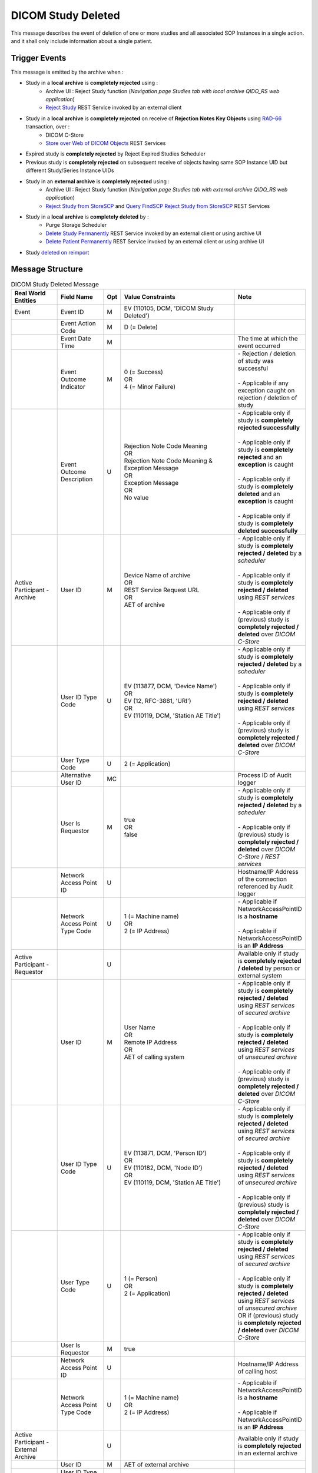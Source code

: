 DICOM Study Deleted
===================

This message describes the event of deletion of one or more studies and all associated SOP Instances in a single action.
and it shall only include information about a single patient.

Trigger Events
--------------

This message is emitted by the archive when :

- Study in a **local archive** is **completely rejected** using :
   - Archive UI : Reject Study function (*Navigation page Studies tab with local archive QIDO_RS web application*)
   - `Reject Study <https://petstore.swagger.io/index.html?url=https://dcm4che.github.io/dcm4chee-arc-light/swagger/openapi.json#/IOCM-RS/RejectStudy>`_ REST Service invoked by an external client

- Study in a **local archive** is **completely rejected** on receive of **Rejection Notes Key Objects** using `RAD-66 <http://www.ihe.net/uploadedFiles/Documents/Radiology/IHE_RAD_TF_Vol1.pdf#page=40>`_ transaction, over :
   - DICOM C-Store
   - `Store over Web of DICOM Objects <https://petstore.swagger.io/index.html?url=https://dcm4che.github.io/dcm4chee-arc-light/swagger/openapi.json#/STOW-RS>`_ REST Services

- Expired study is **completely rejected** by Reject Expired Studies Scheduler
- Previous study is **completely rejected** on subsequent receive of objects having same SOP Instance UID but different Study/Series Instance UIDs
- Study in an **external archive** is **completely rejected** using :
   - Archive UI : Reject Study function (*Navigation page Studies tab with external archive QIDO_RS web application*)
   - `Reject Study from StoreSCP <https://petstore.swagger.io/index.html?url=https://dcm4che.github.io/dcm4chee-arc-light/swagger/openapi.json#/IOCM-RS/RejectStudyStoreSCP>`_ and `Query FindSCP Reject Study from StoreSCP <https://petstore.swagger.io/index.html?url=https://dcm4che.github.io/dcm4chee-arc-light/swagger/openapi.json#/IOCM-RS/QueryFindSCPRejectStudyStoreSCP>`_ REST Services

- Study in a **local archive** is **completely deleted** by :
   - Purge Storage Scheduler
   - `Delete Study Permanently <http://petstore.swagger.io/index.html?url=https://raw.githubusercontent.com/dcm4che/dcm4chee-arc-light/master/dcm4chee-arc-ui2/src/swagger/openapi.json#/IOCM-RS/DeleteStudy>`_ REST Service invoked by an external client or using archive UI
   - `Delete Patient Permanently <https://petstore.swagger.io/index.html?url=https://dcm4che.github.io/dcm4chee-arc-light/swagger/openapi.json#/PAM-RS/DeletePatient>`_ REST Service invoked by an external client or using archive UI

- Study `deleted on reimport <https://petstore.swagger.io/index.html?url=https://raw.githubusercontent.com/dcm4che/dcm4chee-arc-light/master/dcm4chee-arc-ui2/src/swagger/openapi.json#/IOCM-RS/ReimportStudy>`_

Message Structure
-----------------

.. csv-table:: DICOM Study Deleted Message
   :name: dicom-study-deleted
   :widths: 15, 15, 2, 45, 15
   :header: Real World Entities, Field Name, Opt, Value Constraints, Note

   Event, Event ID, M, "| EV (110105, DCM, 'DICOM Study Deleted')",
   , Event Action Code, M, D (= Delete),
   , Event Date Time, M, , The time at which the event occurred
   , Event Outcome Indicator, M, "| 0 (= Success)
   | OR
   | 4 (= Minor Failure)", "| - Rejection / deletion of study was successful
   |
   | - Applicable if any exception caught on rejection / deletion of study"
   , Event Outcome Description, U, "| Rejection Note Code Meaning
   | OR
   | Rejection Note Code Meaning & Exception Message
   | OR
   | Exception Message
   | OR
   | No value", "| - Applicable only if study is **completely rejected successfully**
   |
   | - Applicable only if study is **completely rejected** and an **exception** is caught
   |
   | - Applicable only if study is **completely deleted** and an **exception** is caught
   |
   | - Applicable only if study is **completely deleted successfully**"
   Active Participant - Archive, User ID, M, "| Device Name of archive
   | OR
   | REST Service Request URL
   | OR
   | AET of archive", "| - Applicable only if study is **completely rejected / deleted** by a *scheduler*
   |
   | - Applicable only if study is **completely rejected / deleted** using *REST services*
   |
   | - Applicable only if (previous) study is **completely rejected / deleted** over *DICOM C-Store*"
   , User ID Type Code, U, "| EV (113877, DCM, 'Device Name')
   | OR
   | EV (12, RFC-3881, 'URI')
   | OR
   | EV (110119, DCM, 'Station AE Title')", "| - Applicable only if study is **completely rejected / deleted** by a *scheduler*
   |
   | - Applicable only if study is **completely rejected / deleted** using *REST services*
   |
   | - Applicable only if (previous) study is **completely rejected / deleted** over *DICOM C-Store*"
   , User Type Code, U, 2 (= Application),
   , Alternative User ID, MC, , Process ID of Audit logger
   , User Is Requestor, M, "| true
   | OR
   | false",  "| - Applicable only if study is **completely rejected / deleted** by a *scheduler*
   |
   | - Applicable only if (previous) study is **completely rejected / deleted** over *DICOM C-Store* / *REST services*"
   , Network Access Point ID, U, , Hostname/IP Address of the connection referenced by Audit logger
   , Network Access Point Type Code, U, "| 1 (= Machine name)
   | OR
   | 2 (= IP Address)", "| - Applicable if NetworkAccessPointID is a **hostname**
   |
   | - Applicable if NetworkAccessPointID is an **IP Address**"
   Active Participant - Requestor, , U, , Available only if study is **completely rejected / deleted** by person or external system
   , User ID, M, "| User Name
   | OR
   | Remote IP Address
   | OR
   | AET of calling system", "| - Applicable only if study is **completely rejected / deleted** using *REST services* of *secured archive*
   |
   | - Applicable only if study is **completely rejected / deleted** using *REST services* of *unsecured archive*
   |
   | - Applicable only if (previous) study is **completely rejected / deleted** over *DICOM C-Store*"
   , User ID Type Code, U, "| EV (113871, DCM, 'Person ID')
   | OR
   | EV (110182, DCM, 'Node ID')
   | OR
   | EV (110119, DCM, 'Station AE Title')", "| - Applicable only if study is **completely rejected / deleted** using *REST services* of *secured archive*
   |
   | - Applicable only if study is **completely rejected / deleted** using *REST services* of *unsecured archive*
   |
   | - Applicable only if (previous) study is **completely rejected / deleted** over *DICOM C-Store*"
   , User Type Code, U, "| 1 (= Person)
   | OR
   | 2 (= Application)", "| - Applicable only if study is **completely rejected / deleted** using *REST services* of *secured archive*
   |
   | - Applicable only if study is **completely rejected / deleted** using *REST services* of *unsecured archive* OR if (previous) study is **completely rejected / deleted** over *DICOM C-Store*"
   , User Is Requestor, M, true,
   , Network Access Point ID, U, , Hostname/IP Address of calling host
   , Network Access Point Type Code, U, "| 1 (= Machine name)
   | OR
   | 2 (= IP Address)", "| - Applicable if NetworkAccessPointID is a **hostname**
   |
   | - Applicable if NetworkAccessPointID is an **IP Address**"
   Active Participant - External Archive, , U, , Available only if study is **completely rejected** in an external archive
   , User ID, M, AET of external archive,
   , User ID Type Code, U, "| EV (110119, DCM, 'Station AE Title')",
   , User Type Code, U, 2 (= Application),
   , User Is Requestor, M, false,
   , Network Access Point ID, U, , Hostname/IP Address of external archive host
   , Network Access Point Type Code, U, "| 1 (= Machine name)
   | OR
   | 2 (= IP Address)", "| - Applicable if NetworkAccessPointID is a **hostname**
   |
   | - Applicable if NetworkAccessPointID is an **IP Address**"
   Participating Object - Study, Participating Object ID, M, The Study Instance UID,
   , Participant Object Type Code, M, 2 (= System Object),
   , Participant Object Type Code Role, M, 3 (= Report),
   , Participant Object ID Type Code, M, "| EV (110180, DCM, 'Study Instance UID')",
   , Participant Object Detail, U, , "| Base64 encoded value of *Study Date (0008,0020)* if available"
   , Participant Object Description, U, ,
   , > Accession, U, , "| Value of *Accession Number (0008,0050)* if available"
   , > SOP Class, MC, ,
   , >> UID, MC, SOP Class UID of DICOM objects,
   , >> Number of Instances, MC, No. of Instances of the SOP Class,
   , >> Instances, U, SOP Instance UIDs of DICOM objects, "| Available only if *Event Outcome Indicator = 4* (i.e. Minor Failure)
   | OR
   | `Include Instance UIDs <https://dcm4chee-arc-cs.readthedocs.io/en/latest/networking/config/auditLogger.html#dcmauditincludeinstanceuid>`_ of Audit Logger is set to *true*"
   Participating Object - Patient, Participating Object ID, M, The patient identifiers, *~* separated list of unique patient identifiers of a patient
   , Participant Object Type Code, M, 1 (= Person),
   , Participant Object Type Code Role, M, 1 (= Patient),
   , Participant Object ID Type Code, M, "| EV (2, RFC-3881, 'Patient Number')",
   , Participant Object Name, U, The patient name,

Sample Messages
---------------

Study completely rejected
.........................

Using REST API
^^^^^^^^^^^^^^

.. code-block:: xml

    <?xml version="1.0" encoding="UTF-8" standalone="yes"?>
    <AuditMessage
    	xmlns:xsi="http://www.w3.org/2001/XMLSchema-instance" xsi:noNamespaceSchemaLocation="http://www.dcm4che.org/DICOM/audit-message.rnc">
    	<EventIdentification EventActionCode="D" EventDateTime="2023-11-21T06:48:44.512+01:00" EventOutcomeIndicator="0">
    		<EventID csd-code="110105" codeSystemName="DCM" originalText="DICOM Study Deleted"/>
    		<EventOutcomeDescription>Data Retention Policy Expired</EventOutcomeDescription>
    	</EventIdentification>
    	<ActiveParticipant UserID="http://localhost:8880/dcm4chee-arc/aets/DCM4CHEE/rs/studies/1.2.840.113674.1118.54.200/reject/113039%5EDCM" AlternativeUserID="10296" UserIsRequestor="false" UserTypeCode="2" NetworkAccessPointID="localhost" NetworkAccessPointTypeCode="1">
    		<UserIDTypeCode csd-code="12" codeSystemName="RFC-3881" originalText="URI"/>
    	</ActiveParticipant>
    	<ActiveParticipant UserID="127.0.0.1" UserIsRequestor="true" UserTypeCode="1" NetworkAccessPointID="127.0.0.1" NetworkAccessPointTypeCode="2">
    		<UserIDTypeCode csd-code="110182" codeSystemName="DCM" originalText="Node ID"/>
    	</ActiveParticipant>
    	<AuditSourceIdentification AuditSourceID="dcm4chee-arc">
    		<AuditSourceTypeCode csd-code="4"/>
    	</AuditSourceIdentification>
    	<ParticipantObjectIdentification ParticipantObjectID="1.2.840.113674.1118.54.200" ParticipantObjectTypeCode="2" ParticipantObjectTypeCodeRole="3">
    		<ParticipantObjectIDTypeCode csd-code="110180" originalText="Study Instance UID" codeSystemName="DCM"/>
    		<ParticipantObjectDetail type="StudyDate" value="MTk5NTA3MjU="/>
    		<ParticipantObjectDescription>
    			<Accession Number="GE0002"/>
    			<SOPClass UID="1.2.840.10008.5.1.4.1.1.4" NumberOfInstances="18"/>
    		</ParticipantObjectDescription>
    	</ParticipantObjectIdentification>
    	<ParticipantObjectIdentification ParticipantObjectID="GE1118^^^DCM4CHEE.C920706B.null" ParticipantObjectTypeCode="1" ParticipantObjectTypeCodeRole="1">
    		<ParticipantObjectIDTypeCode csd-code="2" originalText="Patient Number" codeSystemName="RFC-3881"/>
    		<ParticipantObjectName>BUXTON^STEVEN</ParticipantObjectName>
    	</ParticipantObjectIdentification>
    </AuditMessage>

On store of rejection note over DICOM C-Store
^^^^^^^^^^^^^^^^^^^^^^^^^^^^^^^^^^^^^^^^^^^^^

.. code-block:: xml

    <?xml version="1.0" encoding="UTF-8" standalone="yes"?>
    <AuditMessage
    	xmlns:xsi="http://www.w3.org/2001/XMLSchema-instance" xsi:noNamespaceSchemaLocation="http://www.dcm4che.org/DICOM/audit-message.rnc">
    	<EventIdentification EventActionCode="D" EventDateTime="2023-11-22T12:42:06.445+01:00" EventOutcomeIndicator="0">
    		<EventID csd-code="110105" codeSystemName="DCM" originalText="DICOM Study Deleted"/>
    		<EventOutcomeDescription>Data Retention Policy Expired</EventOutcomeDescription>
    	</EventIdentification>
    	<ActiveParticipant UserID="DCM4CHEE" AlternativeUserID="39489" UserIsRequestor="false" UserTypeCode="2" NetworkAccessPointID="localhost" NetworkAccessPointTypeCode="1">
    		<UserIDTypeCode csd-code="110119" codeSystemName="DCM" originalText="Station AE Title"/>
    	</ActiveParticipant>
    	<ActiveParticipant UserID="STORESCU" UserIsRequestor="true" UserTypeCode="2" NetworkAccessPointID="view-localhost" NetworkAccessPointTypeCode="1">
    		<UserIDTypeCode csd-code="110119" codeSystemName="DCM" originalText="Station AE Title"/>
    	</ActiveParticipant>
    	<AuditSourceIdentification AuditSourceID="dcm4chee-arc">
    		<AuditSourceTypeCode csd-code="4"/>
    	</AuditSourceIdentification>
    	<ParticipantObjectIdentification ParticipantObjectID="1.2.840.113674.1115.261.200" ParticipantObjectTypeCode="2" ParticipantObjectTypeCodeRole="3">
    		<ParticipantObjectIDTypeCode csd-code="110180" originalText="Study Instance UID" codeSystemName="DCM"/>
    		<ParticipantObjectDetail type="StudyDate" value="MTk5NTA2MDg="/>
    		<ParticipantObjectDescription>
    			<Accession Number="GE0005"/>
    			<SOPClass UID="1.2.840.10008.5.1.4.1.1.4" NumberOfInstances="10"/>
    		</ParticipantObjectDescription>
    	</ParticipantObjectIdentification>
    	<ParticipantObjectIdentification ParticipantObjectID="GE1115^^^DCM4CHEE.A0DE4BE6.null" ParticipantObjectTypeCode="1" ParticipantObjectTypeCodeRole="1">
    		<ParticipantObjectIDTypeCode csd-code="2" originalText="Patient Number" codeSystemName="RFC-3881"/>
    		<ParticipantObjectName>DAVIDSON^JOSHUA</ParticipantObjectName>
    	</ParticipantObjectIdentification>
    </AuditMessage>

On store of rejection note by STOW-RS REST API
^^^^^^^^^^^^^^^^^^^^^^^^^^^^^^^^^^^^^^^^^^^^^^

`Store over Web of DICOM Objects <https://petstore.swagger.io/index.html?url=https://dcm4che.github.io/dcm4chee-arc-light/swagger/openapi.json#/STOW-RS>`_ REST Services

.. code-block:: xml

    <?xml version="1.0" encoding="UTF-8" standalone="yes"?>
    <AuditMessage
    	xmlns:xsi="http://www.w3.org/2001/XMLSchema-instance" xsi:noNamespaceSchemaLocation="http://www.dcm4che.org/DICOM/audit-message.rnc">
    	<EventIdentification EventActionCode="D" EventDateTime="2023-12-04T09:50:08.500+01:00" EventOutcomeIndicator="0">
    		<EventID csd-code="110105" codeSystemName="DCM" originalText="DICOM Study Deleted"/>
    		<EventOutcomeDescription>Data Retention Policy Expired</EventOutcomeDescription>
    	</EventIdentification>
    	<ActiveParticipant UserID="http://localhost:8880/dcm4chee-arc/aets/DCM4CHEE/rs/studies" AlternativeUserID="10469" UserIsRequestor="false" UserTypeCode="2" NetworkAccessPointID="localhost" NetworkAccessPointTypeCode="1">
    		<UserIDTypeCode csd-code="12" codeSystemName="RFC-3881" originalText="URI"/>
    	</ActiveParticipant>
    	<ActiveParticipant UserID="127.0.0.1" UserIsRequestor="true" UserTypeCode="1" NetworkAccessPointID="127.0.0.1" NetworkAccessPointTypeCode="2">
    		<UserIDTypeCode csd-code="110182" codeSystemName="DCM" originalText="Node ID"/>
    	</ActiveParticipant>
    	<AuditSourceIdentification AuditSourceID="dcm4chee-arc">
    		<AuditSourceTypeCode csd-code="4"/>
    	</AuditSourceIdentification>
    	<ParticipantObjectIdentification ParticipantObjectID="1.2.840.113543.6.6.4.1.623691791684870846611353555872217279695" ParticipantObjectTypeCode="2" ParticipantObjectTypeCodeRole="3">
    		<ParticipantObjectIDTypeCode csd-code="110180" originalText="Study Instance UID" codeSystemName="DCM"/>
    		<ParticipantObjectDetail type="StudyDate" value="MjAwNTEyMDU="/>
    		<ParticipantObjectDescription>
    			<Accession/>
    			<SOPClass UID="1.2.840.10008.5.1.4.1.1.6.1" NumberOfInstances="5"/>
    		</ParticipantObjectDescription>
    	</ParticipantObjectIdentification>
    	<ParticipantObjectIdentification ParticipantObjectID="54321^^^JMS" ParticipantObjectTypeCode="1" ParticipantObjectTypeCodeRole="1">
    		<ParticipantObjectIDTypeCode csd-code="2" originalText="Patient Number" codeSystemName="RFC-3881"/>
    		<ParticipantObjectName>HD11^SAMPLE IMAGES^^^</ParticipantObjectName>
    	</ParticipantObjectIdentification>
    </AuditMessage>

In external archive
^^^^^^^^^^^^^^^^^^^

.. code-block:: xml

    <?xml version="1.0" encoding="UTF-8" standalone="yes"?>
    <AuditMessage
    	xmlns:xsi="http://www.w3.org/2001/XMLSchema-instance" xsi:noNamespaceSchemaLocation="http://www.dcm4che.org/DICOM/audit-message.rnc">
    	<EventIdentification EventActionCode="D" EventDateTime="2023-11-22T08:48:23.410+01:00" EventOutcomeIndicator="0">
    		<EventID csd-code="110105" codeSystemName="DCM" originalText="DICOM Study Deleted"/>
    		<EventOutcomeDescription>Data Retention Policy Expired</EventOutcomeDescription>
    	</EventIdentification>
    	<ActiveParticipant UserID="/dcm4chee-arc/aets/DCM4CHEE/dimse/DCM4CHEE2/studies/1.2.392.200036.9125.0.199402091242.1/reject/113039%5EDCM" AlternativeUserID="9174" UserIsRequestor="false" UserTypeCode="2" NetworkAccessPointID="localhost" NetworkAccessPointTypeCode="1">
    		<UserIDTypeCode csd-code="12" codeSystemName="RFC-3881" originalText="URI"/>
    	</ActiveParticipant>
    	<ActiveParticipant UserID="127.0.0.1" UserIsRequestor="true" UserTypeCode="1" NetworkAccessPointID="127.0.0.1" NetworkAccessPointTypeCode="2">
    		<UserIDTypeCode csd-code="110182" codeSystemName="DCM" originalText="Node ID"/>
    	</ActiveParticipant>
    	<ActiveParticipant UserID="DCM4CHEE2" UserIsRequestor="false" UserTypeCode="2" NetworkAccessPointID="localhost" NetworkAccessPointTypeCode="1">
    		<UserIDTypeCode csd-code="110119" codeSystemName="DCM" originalText="Station AE Title"/>
    	</ActiveParticipant>
    	<AuditSourceIdentification AuditSourceID="dcm4chee-arc">
    		<AuditSourceTypeCode csd-code="4"/>
    	</AuditSourceIdentification>
    	<ParticipantObjectIdentification ParticipantObjectID="1.2.392.200036.9125.0.199402091242.1" ParticipantObjectTypeCode="2" ParticipantObjectTypeCodeRole="3">
    		<ParticipantObjectIDTypeCode csd-code="110180" originalText="Study Instance UID" codeSystemName="DCM"/>
    		<ParticipantObjectDescription>
    			<Accession Number="FUJI95707"/>
    			<SOPClass UID="1.2.840.10008.5.1.4.1.1.1" NumberOfInstances="1"/>
    		</ParticipantObjectDescription>
    	</ParticipantObjectIdentification>
    	<ParticipantObjectIdentification ParticipantObjectID="FUJI00007" ParticipantObjectTypeCode="1" ParticipantObjectTypeCodeRole="1">
    		<ParticipantObjectIDTypeCode csd-code="2" originalText="Patient Number" codeSystemName="RFC-3881"/>
    		<ParticipantObjectName>ITO^TOSHIAKI</ParticipantObjectName>
    	</ParticipantObjectIdentification>
    </AuditMessage>

Study permanently deleted
.........................

Using REST API
^^^^^^^^^^^^^^

.. code-block:: xml

    <?xml version="1.0" encoding="UTF-8" standalone="yes"?>
    <AuditMessage
    	xmlns:xsi="http://www.w3.org/2001/XMLSchema-instance" xsi:noNamespaceSchemaLocation="http://www.dcm4che.org/DICOM/audit-message.rnc">
    	<EventIdentification EventActionCode="D" EventDateTime="2023-11-14T19:35:08.600+01:00" EventOutcomeIndicator="0">
    		<EventID csd-code="110105" codeSystemName="DCM" originalText="DICOM Study Deleted"/>
    	</EventIdentification>
    	<ActiveParticipant UserID="http://localhost:8880/dcm4chee-arc/aets/DCM4CHEE/rs/studies/1.3.12.2.1107.5.8.1.12345678.199508041416590859569" AlternativeUserID="40918" UserIsRequestor="false" UserTypeCode="2" NetworkAccessPointID="localhost" NetworkAccessPointTypeCode="1">
    		<UserIDTypeCode csd-code="12" codeSystemName="RFC-3881" originalText="URI"/>
    	</ActiveParticipant>
    	<ActiveParticipant UserID="127.0.0.1" UserIsRequestor="true" UserTypeCode="1" NetworkAccessPointID="127.0.0.1" NetworkAccessPointTypeCode="2">
    		<UserIDTypeCode csd-code="110182" codeSystemName="DCM" originalText="Node ID"/>
    	</ActiveParticipant>
    	<AuditSourceIdentification AuditSourceID="dcm4chee-arc">
    		<AuditSourceTypeCode csd-code="4"/>
    	</AuditSourceIdentification>
    	<ParticipantObjectIdentification ParticipantObjectID="1.3.12.2.1107.5.8.1.12345678.199508041416590859569" ParticipantObjectTypeCode="2" ParticipantObjectTypeCodeRole="3">
    		<ParticipantObjectIDTypeCode csd-code="110180" originalText="Study Instance UID" codeSystemName="DCM"/>
    		<ParticipantObjectDetail type="StudyDate" value="MTk5NTA2MDI="/>
    		<ParticipantObjectDescription>
    			<Accession Number="SMS000018"/>
    			<SOPClass UID="1.2.840.10008.5.1.4.1.1.2" NumberOfInstances="9"/>
    		</ParticipantObjectDescription>
    	</ParticipantObjectIdentification>
    	<ParticipantObjectIdentification ParticipantObjectID="SMS530102^^^DCM4CHEE.95FB6349.06B2DF89" ParticipantObjectTypeCode="1" ParticipantObjectTypeCodeRole="1">
    		<ParticipantObjectIDTypeCode csd-code="2" originalText="Patient Number" codeSystemName="RFC-3881"/>
    		<ParticipantObjectName>COTTA^ANNA</ParticipantObjectName>
    	</ParticipantObjectIdentification>
    </AuditMessage>

On deletion of patient using REST API
^^^^^^^^^^^^^^^^^^^^^^^^^^^^^^^^^^^^^

.. code-block:: xml

    <?xml version="1.0" encoding="UTF-8" standalone="yes"?>
    <AuditMessage
    	xmlns:xsi="http://www.w3.org/2001/XMLSchema-instance" xsi:noNamespaceSchemaLocation="http://www.dcm4che.org/DICOM/audit-message.rnc">
    	<EventIdentification EventActionCode="D" EventDateTime="2023-11-14T19:43:44.555+01:00" EventOutcomeIndicator="0">
    		<EventID csd-code="110105" codeSystemName="DCM" originalText="DICOM Study Deleted"/>
    	</EventIdentification>
    	<ActiveParticipant UserID="http://localhost:8880/dcm4chee-arc/aets/DCM4CHEE/rs/patients/ALGO00001%5E%5E%5EDCM4CHEE.6347B1A7.FE005DEA" AlternativeUserID="40918" UserIsRequestor="false" UserTypeCode="2" NetworkAccessPointID="localhost" NetworkAccessPointTypeCode="1">
    		<UserIDTypeCode csd-code="12" codeSystemName="RFC-3881" originalText="URI"/>
    	</ActiveParticipant>
    	<ActiveParticipant UserID="127.0.0.1" UserIsRequestor="true" UserTypeCode="1" NetworkAccessPointID="127.0.0.1" NetworkAccessPointTypeCode="2">
    		<UserIDTypeCode csd-code="110182" codeSystemName="DCM" originalText="Node ID"/>
    	</ActiveParticipant>
    	<AuditSourceIdentification AuditSourceID="dcm4chee-arc">
    		<AuditSourceTypeCode csd-code="4"/>
    	</AuditSourceIdentification>
    	<ParticipantObjectIdentification ParticipantObjectID="2.16.376.1.1.511752826.1.2.21313.5230164" ParticipantObjectTypeCode="2" ParticipantObjectTypeCodeRole="3">
    		<ParticipantObjectIDTypeCode csd-code="110180" originalText="Study Instance UID" codeSystemName="DCM"/>
    		<ParticipantObjectDescription>
    			<Accession Number="ALGO00000"/>
    			<SOPClass UID="1.2.840.10008.5.1.4.1.1.7" NumberOfInstances="5"/>
    			<SOPClass UID="1.2.840.10008.5.1.4.1.1.2" NumberOfInstances="14"/>
    		</ParticipantObjectDescription>
    	</ParticipantObjectIdentification>
    	<ParticipantObjectIdentification ParticipantObjectID="ALGO00001^^^DCM4CHEE.6347B1A7.FE005DEA" ParticipantObjectTypeCode="1" ParticipantObjectTypeCodeRole="1">
    		<ParticipantObjectIDTypeCode csd-code="2" originalText="Patient Number" codeSystemName="RFC-3881"/>
    		<ParticipantObjectName>PROBST^KATHY</ParticipantObjectName>
    	</ParticipantObjectIdentification>
    </AuditMessage>

On reimporting a study using REST API
^^^^^^^^^^^^^^^^^^^^^^^^^^^^^^^^^^^^^

.. code-block:: xml

    <?xml version="1.0" encoding="UTF-8" standalone="yes"?>
    <AuditMessage
    	xmlns:xsi="http://www.w3.org/2001/XMLSchema-instance" xsi:noNamespaceSchemaLocation="http://www.dcm4che.org/DICOM/audit-message.rnc">
    	<EventIdentification EventActionCode="D" EventDateTime="2023-12-04T10:35:24.488+01:00" EventOutcomeIndicator="0">
    		<EventID csd-code="110105" codeSystemName="DCM" originalText="DICOM Study Deleted"/>
    	</EventIdentification>
    	<ActiveParticipant UserID="http://localhost:8880/dcm4chee-arc/aets/DCM4CHEE/rs/studies/1.2.840.113674.1118.54.200/reimport" AlternativeUserID="10469" UserIsRequestor="false" UserTypeCode="2" NetworkAccessPointID="localhost" NetworkAccessPointTypeCode="1">
    		<UserIDTypeCode csd-code="12" codeSystemName="RFC-3881" originalText="URI"/>
    	</ActiveParticipant>
    	<ActiveParticipant UserID="127.0.0.1" UserIsRequestor="true" UserTypeCode="1" NetworkAccessPointID="127.0.0.1" NetworkAccessPointTypeCode="2">
    		<UserIDTypeCode csd-code="110182" codeSystemName="DCM" originalText="Node ID"/>
    	</ActiveParticipant>
    	<AuditSourceIdentification AuditSourceID="dcm4chee-arc">
    		<AuditSourceTypeCode csd-code="4"/>
    	</AuditSourceIdentification>
    	<ParticipantObjectIdentification ParticipantObjectID="1.2.840.113674.1118.54.200" ParticipantObjectTypeCode="2" ParticipantObjectTypeCodeRole="3">
    		<ParticipantObjectIDTypeCode csd-code="110180" originalText="Study Instance UID" codeSystemName="DCM"/>
    		<ParticipantObjectDetail type="StudyDate" value="MTk5NTA3MjU="/>
    		<ParticipantObjectDescription>
    			<Accession Number="GE0002"/>
    			<SOPClass UID="1.2.840.10008.5.1.4.1.1.4" NumberOfInstances="18"/>
    		</ParticipantObjectDescription>
    	</ParticipantObjectIdentification>
    	<ParticipantObjectIdentification ParticipantObjectID="GE1118^^^JMS" ParticipantObjectTypeCode="1" ParticipantObjectTypeCodeRole="1">
    		<ParticipantObjectIDTypeCode csd-code="2" originalText="Patient Number" codeSystemName="RFC-3881"/>
    		<ParticipantObjectName>BUXTON^STEVEN</ParticipantObjectName>
    	</ParticipantObjectIdentification>
    </AuditMessage>

Purge Storage Scheduler triggered
^^^^^^^^^^^^^^^^^^^^^^^^^^^^^^^^^

.. code-block:: xml

    <?xml version="1.0" encoding="UTF-8" standalone="yes"?>
    <AuditMessage
    	xmlns:xsi="http://www.w3.org/2001/XMLSchema-instance" xsi:noNamespaceSchemaLocation="http://www.dcm4che.org/DICOM/audit-message.rnc">
    	<EventIdentification EventActionCode="D" EventDateTime="2023-11-14T20:57:03.604+01:00" EventOutcomeIndicator="0">
    		<EventID csd-code="110105" codeSystemName="DCM" originalText="DICOM Study Deleted"/>
    	</EventIdentification>
    	<ActiveParticipant UserID="dcm4chee-arc" AlternativeUserID="54573" UserIsRequestor="true" UserTypeCode="2" NetworkAccessPointID="localhost" NetworkAccessPointTypeCode="1">
    		<UserIDTypeCode csd-code="113877" codeSystemName="DCM" originalText="Device Name"/>
    	</ActiveParticipant>
    	<AuditSourceIdentification AuditSourceID="dcm4chee-arc">
    		<AuditSourceTypeCode csd-code="4"/>
    	</AuditSourceIdentification>
    	<ParticipantObjectIdentification ParticipantObjectID="2.16.376.1.1.511752826.1.2.3390529.6263391" ParticipantObjectTypeCode="2" ParticipantObjectTypeCodeRole="3">
    		<ParticipantObjectIDTypeCode csd-code="110180" originalText="Study Instance UID" codeSystemName="DCM"/>
    		<ParticipantObjectDescription>
    			<Accession Number="ALGO00002"/>
    			<SOPClass UID="1.2.840.10008.5.1.4.1.1.7" NumberOfInstances="5"/>
    			<SOPClass UID="1.2.840.10008.5.1.4.1.1.2" NumberOfInstances="4"/>
    		</ParticipantObjectDescription>
    	</ParticipantObjectIdentification>
    	<ParticipantObjectIdentification ParticipantObjectID="ALGO00003^^^DCM4CHEE.A2100E2B.FFEDA3D5" ParticipantObjectTypeCode="1" ParticipantObjectTypeCodeRole="1">
    		<ParticipantObjectIDTypeCode csd-code="2" originalText="Patient Number" codeSystemName="RFC-3881"/>
    		<ParticipantObjectName>PRITCHET^LAURIE</ParticipantObjectName>
    	</ParticipantObjectIdentification>
    </AuditMessage>

Expired study completely rejected by Reject Expired Studies Scheduler
.....................................................................

.. code-block:: xml

    <?xml version="1.0" encoding="UTF-8" standalone="yes"?>
    <AuditMessage
    	xmlns:xsi="http://www.w3.org/2001/XMLSchema-instance" xsi:noNamespaceSchemaLocation="http://www.dcm4che.org/DICOM/audit-message.rnc">
    	<EventIdentification EventActionCode="D" EventDateTime="2023-11-22T09:51:09.577+01:00" EventOutcomeIndicator="0">
    		<EventID csd-code="110105" codeSystemName="DCM" originalText="DICOM Study Deleted"/>
    		<EventOutcomeDescription>Data Retention Policy Expired</EventOutcomeDescription>
    	</EventIdentification>
    	<ActiveParticipant UserID="dcm4chee-arc" AlternativeUserID="12384" UserIsRequestor="true" UserTypeCode="2" NetworkAccessPointID="localhost" NetworkAccessPointTypeCode="1">
    		<UserIDTypeCode csd-code="113877" codeSystemName="DCM" originalText="Device Name"/>
    	</ActiveParticipant>
    	<AuditSourceIdentification AuditSourceID="dcm4chee-arc">
    		<AuditSourceTypeCode csd-code="4"/>
    	</AuditSourceIdentification>
    	<ParticipantObjectIdentification ParticipantObjectID="1.2.840.113674.1115.261.200" ParticipantObjectTypeCode="2" ParticipantObjectTypeCodeRole="3">
    		<ParticipantObjectIDTypeCode csd-code="110180" originalText="Study Instance UID" codeSystemName="DCM"/>
    		<ParticipantObjectDetail type="StudyDate" value="MTk5NTA2MDg="/>
    		<ParticipantObjectDescription>
    			<Accession Number="GE0005"/>
    			<SOPClass UID="1.2.840.10008.5.1.4.1.1.4" NumberOfInstances="10"/>
    		</ParticipantObjectDescription>
    	</ParticipantObjectIdentification>
    	<ParticipantObjectIdentification ParticipantObjectID="GE1115^^^DCM4CHEE.A0DE4BE6.null" ParticipantObjectTypeCode="1" ParticipantObjectTypeCodeRole="1">
    		<ParticipantObjectIDTypeCode csd-code="2" originalText="Patient Number" codeSystemName="RFC-3881"/>
    		<ParticipantObjectName>DAVIDSON^JOSHUA</ParticipantObjectName>
    	</ParticipantObjectIdentification>
    </AuditMessage>

Previous study completely rejected on subsequent receive of objects with same SOP Instance UID but different Study/Series Instance UIDs
.......................................................................................................................................

.. code-block:: xml

    <?xml version="1.0" encoding="UTF-8" standalone="yes"?>
    <AuditMessage
    	xmlns:xsi="http://www.w3.org/2001/XMLSchema-instance" xsi:noNamespaceSchemaLocation="http://www.dcm4che.org/DICOM/audit-message.rnc">
    	<EventIdentification EventActionCode="D" EventDateTime="2023-11-22T11:36:47.213+01:00" EventOutcomeIndicator="0">
    		<EventID csd-code="110105" codeSystemName="DCM" originalText="DICOM Study Deleted"/>
    	</EventIdentification>
    	<ActiveParticipant UserID="DCM4CHEE" AlternativeUserID="12384" UserIsRequestor="false" UserTypeCode="2" NetworkAccessPointID="localhost" NetworkAccessPointTypeCode="1">
    		<UserIDTypeCode csd-code="110119" codeSystemName="DCM" originalText="Station AE Title"/>
    	</ActiveParticipant>
    	<ActiveParticipant UserID="STORESCU" UserIsRequestor="true" UserTypeCode="2" NetworkAccessPointID="view-localhost" NetworkAccessPointTypeCode="1">
    		<UserIDTypeCode csd-code="110119" codeSystemName="DCM" originalText="Station AE Title"/>
    	</ActiveParticipant>
    	<AuditSourceIdentification AuditSourceID="dcm4chee-arc">
    		<AuditSourceTypeCode csd-code="4"/>
    	</AuditSourceIdentification>
    	<ParticipantObjectIdentification ParticipantObjectID="1.2.840.113674.1115.261.200" ParticipantObjectTypeCode="2" ParticipantObjectTypeCodeRole="3">
    		<ParticipantObjectIDTypeCode csd-code="110180" originalText="Study Instance UID" codeSystemName="DCM"/>
    		<ParticipantObjectDetail type="StudyDate" value="MTk5NTA2MDg="/>
    		<ParticipantObjectDescription>
    			<Accession Number="GE0005"/>
    			<SOPClass UID="1.2.840.10008.5.1.4.1.1.4" NumberOfInstances="10"/>
    		</ParticipantObjectDescription>
    	</ParticipantObjectIdentification>
    	<ParticipantObjectIdentification ParticipantObjectID="GE1115^^^DCM4CHEE.A0DE4BE6.null" ParticipantObjectTypeCode="1" ParticipantObjectTypeCodeRole="1">
    		<ParticipantObjectIDTypeCode csd-code="2" originalText="Patient Number" codeSystemName="RFC-3881"/>
    		<ParticipantObjectName>DAVIDSON^JOSHUA</ParticipantObjectName>
    	</ParticipantObjectIdentification>
    </AuditMessage>